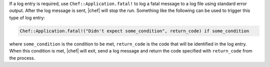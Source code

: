 .. This is an included how-to. 

If a log entry is required, use ``Chef::Application.fatal!`` to log a fatal message to a log file using standard error output. After the log message is sent, |chef| will stop the run. Something like the following can be used to trigger this type of log entry:

.. code-block:: ruby

   Chef::Application.fatal!("Didn't expect some_condition", return_code) if some_condition

where ``some_condition`` is the condition to be met, ``return_code`` is the code that will be identified in the log entry. When this condition is met, |chef| will exit, send a log message and return the code specified with ``return_code`` from the process.
